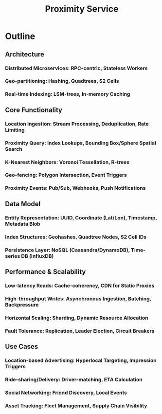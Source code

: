 :PROPERTIES:
:ID:       8cd23763-86ba-403d-9738-a1e6775f0cb4
:END:
#+title: Proximity Service
#+filetags: :design:swe:




* Outline
** Architecture
*** Distributed Microservices: RPC-centric, Stateless Workers
*** Geo-partitioning: Hashing, Quadtrees, S2 Cells
*** Real-time Indexing: LSM-trees, In-memory Caching
** Core Functionality
*** Location Ingestion: Stream Processing, Deduplication, Rate Limiting
*** Proximity Query: Index Lookups, Bounding Box/Sphere Spatial Search
*** K-Nearest Neighbors: Voronoi Tessellation, R-trees
*** Geo-fencing: Polygon Intersection, Event Triggers
*** Proximity Events: Pub/Sub, Webhooks, Push Notifications
** Data Model
*** Entity Representation: UUID, Coordinate (Lat/Lon), Timestamp, Metadata Blob
*** Index Structures: Geohashes, Quadtree Nodes, S2 Cell IDs
*** Persistence Layer: NoSQL (Cassandra/DynamoDB), Time-series DB (InfluxDB)
** Performance & Scalability
*** Low-latency Reads: Cache-coherency, CDN for Static Proxies
*** High-throughput Writes: Asynchronous Ingestion, Batching, Backpressure
*** Horizontal Scaling: Sharding, Dynamic Resource Allocation
*** Fault Tolerance: Replication, Leader Election, Circuit Breakers
** Use Cases
*** Location-based Advertising: Hyperlocal Targeting, Impression Triggers
*** Ride-sharing/Delivery: Driver-matching, ETA Calculation
*** Social Networking: Friend Discovery, Local Events
*** Asset Tracking: Fleet Management, Supply Chain Visibility
